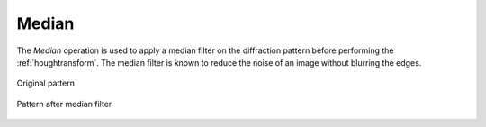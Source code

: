 
.. _median:

Median
======

The *Median* operation is used to apply a median filter on the diffraction 
pattern before performing the :ref:`houghtransform`. 
The median filter is known to reduce the noise of an image without blurring 
the edges. 

.. figure:: /images/ops/hough/pre/median/median_before.png
   :align: center

   Original pattern
..

.. figure:: /images/ops/hough/pre/median/median_after.png
   :align: center

   Pattern after median filter
..
